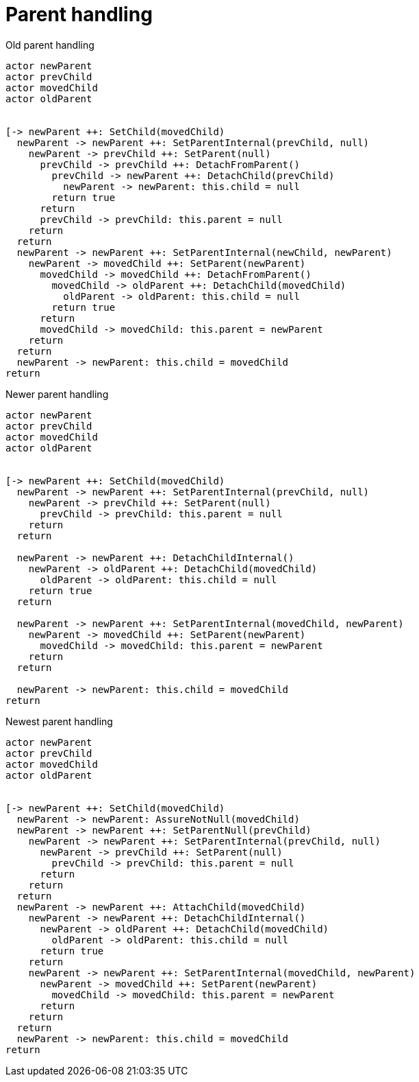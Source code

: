 = Parent handling

.Old parent handling
[plantuml, old-parent-handling, svg]
----
actor newParent
actor prevChild
actor movedChild
actor oldParent


[-> newParent ++: SetChild(movedChild)
  newParent -> newParent ++: SetParentInternal(prevChild, null)
    newParent -> prevChild ++: SetParent(null)
      prevChild -> prevChild ++: DetachFromParent()
        prevChild -> newParent ++: DetachChild(prevChild)
          newParent -> newParent: this.child = null
        return true
      return
      prevChild -> prevChild: this.parent = null
    return
  return
  newParent -> newParent ++: SetParentInternal(newChild, newParent)
    newParent -> movedChild ++: SetParent(newParent)
      movedChild -> movedChild ++: DetachFromParent()
        movedChild -> oldParent ++: DetachChild(movedChild)
          oldParent -> oldParent: this.child = null
        return true
      return
      movedChild -> movedChild: this.parent = newParent
    return
  return
  newParent -> newParent: this.child = movedChild
return
----

.Newer parent handling
[plantuml, newer-parent-handling, svg]
----
actor newParent
actor prevChild
actor movedChild
actor oldParent


[-> newParent ++: SetChild(movedChild)
  newParent -> newParent ++: SetParentInternal(prevChild, null)
    newParent -> prevChild ++: SetParent(null)
      prevChild -> prevChild: this.parent = null
    return
  return

  newParent -> newParent ++: DetachChildInternal()
    newParent -> oldParent ++: DetachChild(movedChild)
      oldParent -> oldParent: this.child = null 
    return true
  return

  newParent -> newParent ++: SetParentInternal(movedChild, newParent)
    newParent -> movedChild ++: SetParent(newParent)
      movedChild -> movedChild: this.parent = newParent
    return
  return

  newParent -> newParent: this.child = movedChild
return
----


.Newest parent handling
[plantuml, newest-parent-handling, svg]
----
actor newParent
actor prevChild
actor movedChild
actor oldParent


[-> newParent ++: SetChild(movedChild)
  newParent -> newParent: AssureNotNull(movedChild)
  newParent -> newParent ++: SetParentNull(prevChild)
    newParent -> newParent ++: SetParentInternal(prevChild, null)
      newParent -> prevChild ++: SetParent(null)
        prevChild -> prevChild: this.parent = null
      return
    return
  return
  newParent -> newParent ++: AttachChild(movedChild)
    newParent -> newParent ++: DetachChildInternal()
      newParent -> oldParent ++: DetachChild(movedChild)
        oldParent -> oldParent: this.child = null 
      return true
    return
    newParent -> newParent ++: SetParentInternal(movedChild, newParent)
      newParent -> movedChild ++: SetParent(newParent)
        movedChild -> movedChild: this.parent = newParent
      return
    return
  return
  newParent -> newParent: this.child = movedChild
return
----
